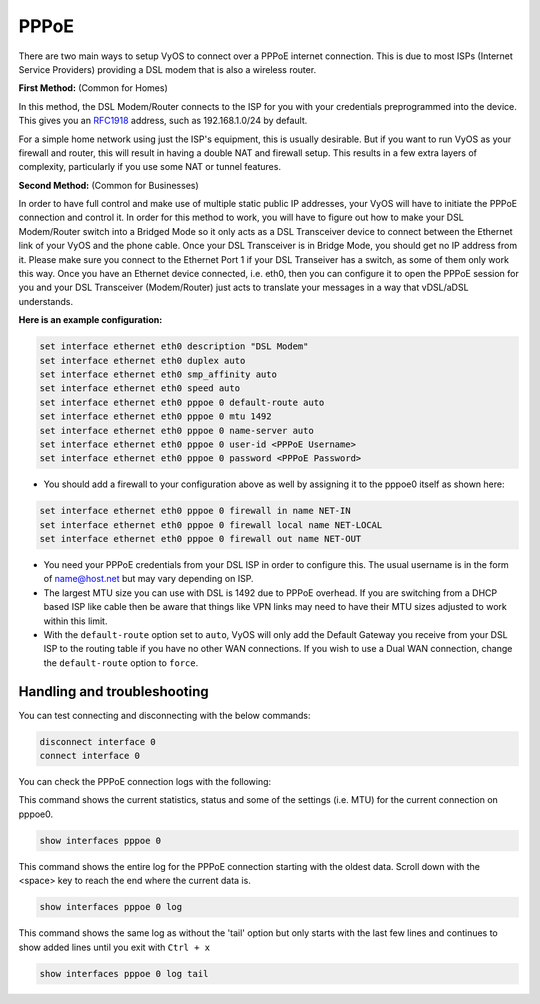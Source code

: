 .. _pppoe:


PPPoE
=====

There are two main ways to setup VyOS to connect over a PPPoE internet connection. This is due to most ISPs (Internet Service Providers) providing a DSL modem that is also a wireless router.

**First Method:** (Common for Homes)

In this method, the DSL Modem/Router connects to the ISP for you with your credentials preprogrammed into the device.  This gives you an RFC1918_ address, such as 192.168.1.0/24 by default.

For a simple home network using just the ISP's equipment, this is usually desirable.  But if you want to run VyOS as your firewall and router, this will result in having a double NAT and firewall setup. This results in a few extra layers of complexity, particularly if you use some NAT or tunnel features.

**Second Method:** (Common for Businesses)

In order to have full control and make use of multiple static public IP addresses, your VyOS will have to initiate the PPPoE connection and control it.
In order for this method to work, you will have to figure out how to make your DSL Modem/Router switch into a Bridged Mode so it only acts as a DSL Transceiver device to connect between the Ethernet link of your VyOS and the phone cable.
Once your DSL Transceiver is in Bridge Mode, you should get no IP address from it.
Please make sure you connect to the Ethernet Port 1 if your DSL Transeiver has a switch, as some of them only work this way.
Once you have an Ethernet device connected, i.e. eth0, then you can configure it to open the PPPoE session for you and your DSL Transceiver (Modem/Router) just acts to translate your messages in a way that vDSL/aDSL understands.

**Here is an example configuration:**

.. code-block:: console

  set interface ethernet eth0 description "DSL Modem"
  set interface ethernet eth0 duplex auto
  set interface ethernet eth0 smp_affinity auto
  set interface ethernet eth0 speed auto
  set interface ethernet eth0 pppoe 0 default-route auto
  set interface ethernet eth0 pppoe 0 mtu 1492
  set interface ethernet eth0 pppoe 0 name-server auto
  set interface ethernet eth0 pppoe 0 user-id <PPPoE Username>
  set interface ethernet eth0 pppoe 0 password <PPPoE Password>


* You should add a firewall to your configuration above as well by assigning it to the pppoe0 itself as shown here:

.. code-block:: console

  set interface ethernet eth0 pppoe 0 firewall in name NET-IN
  set interface ethernet eth0 pppoe 0 firewall local name NET-LOCAL
  set interface ethernet eth0 pppoe 0 firewall out name NET-OUT

* You need your PPPoE credentials from your DSL ISP in order to configure this. The usual username is in the form of name@host.net but may vary depending on ISP.
* The largest MTU size you can use with DSL is 1492 due to PPPoE overhead. If you are switching from a DHCP based ISP like cable then be aware that things like VPN links may need to have their MTU sizes adjusted to work within this limit.
* With the ``default-route`` option set to ``auto``, VyOS will only add the Default Gateway you receive from your DSL ISP to the routing table if you have no other WAN connections. If you wish to use a Dual WAN connection, change the ``default-route`` option to ``force``.

Handling and troubleshooting
----------------------------

You can test connecting and disconnecting with the below commands:

.. code-block:: console

  disconnect interface 0
  connect interface 0


You can check the PPPoE connection logs with the following:

This command shows the current statistics, status and some of the settings (i.e. MTU) for the current connection on pppoe0.

.. code-block:: console

  show interfaces pppoe 0

This command shows the entire log for the PPPoE connection starting with the oldest data. Scroll down with the <space> key to reach the end where the current data is.

.. code-block:: console

  show interfaces pppoe 0 log


This command shows the same log as without the 'tail' option but only starts with the last few lines and continues to show added lines until you exit with ``Ctrl + x``

.. code-block:: console

  show interfaces pppoe 0 log tail

.. _RFC1918: https://tools.ietf.org/html/rfc1918
